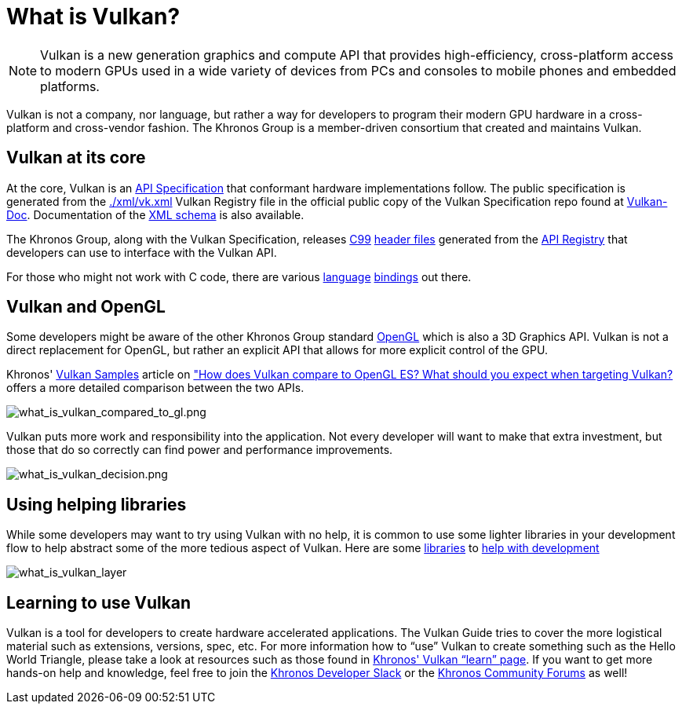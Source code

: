 // Copyright 2019-2021 The Khronos Group, Inc.
// SPDX-License-Identifier: CC-BY-4.0

[[what-is-vulkan]]
= What is Vulkan?

[NOTE]
====
Vulkan is a new generation graphics and compute API that provides high-efficiency, cross-platform access to modern GPUs used in a wide variety of devices from PCs and consoles to mobile phones and embedded platforms.
====

Vulkan is not a company, nor language, but rather a way for developers to program their modern GPU hardware in a cross-platform and cross-vendor fashion. The Khronos Group is a member-driven consortium that created and maintains Vulkan.

== Vulkan at its core

At the core, Vulkan is an link:https://www.khronos.org/registry/vulkan/#apispecs[API Specification] that conformant hardware implementations follow. The public specification is generated from the link:https://github.com/KhronosGroup/Vulkan-Docs/blob/main/xml/vk.xml[./xml/vk.xml] Vulkan Registry file in the official public copy of the Vulkan Specification repo found at link:https://github.com/KhronosGroup/Vulkan-Docs[Vulkan-Doc]. Documentation of the link:https://www.khronos.org/registry/vulkan/specs/1.2/registry.html[XML schema] is also available.

The Khronos Group, along with the Vulkan Specification, releases link:http://www.open-std.org/jtc1/sc22/wg14/www/standards[C99] link:https://github.com/KhronosGroup/Vulkan-Headers/tree/main/include/vulkan[header files] generated from the link:https://www.khronos.org/registry/vulkan/#apiregistry[API Registry] that developers can use to interface with the Vulkan API.

For those who might not work with C code, there are various link:https://github.com/KhronosGroup/Khronosdotorg/blob/main/api/vulkan/resources.md#language-bindings[language] link:https://github.com/vinjn/awesome-vulkan#bindings[bindings] out there.

== Vulkan and OpenGL

Some developers might be aware of the other Khronos Group standard link:https://www.khronos.org/opengl/[OpenGL] which is also a 3D Graphics API. Vulkan is not a direct replacement for OpenGL, but rather an explicit API that allows for more explicit control of the GPU.

Khronos' link:https://github.com/KhronosGroup/Vulkan-Samples[Vulkan Samples] article on link:https://github.com/KhronosGroup/Vulkan-Samples/blob/master/samples/vulkan_basics.md["How does Vulkan compare to OpenGL ES? What should you expect when targeting Vulkan?] offers a more detailed comparison between the two APIs.

image::images/what_is_vulkan_compared_to_gl.png[what_is_vulkan_compared_to_gl.png]

Vulkan puts more work and responsibility into the application. Not every developer will want to make that extra investment, but those that do so correctly can find power and performance improvements.

image::images/what_is_vulkan_decision.png[what_is_vulkan_decision.png]

== Using helping libraries

While some developers may want to try using Vulkan with no help, it is common to use some lighter libraries in your development flow to help abstract some of the more tedious aspect of Vulkan. Here are some link:https://github.com/KhronosGroup/Khronosdotorg/blob/main/api/vulkan/resources.md#libraries[libraries] to link:https://github.com/vinjn/awesome-vulkan#libraries[help with development]

image::images/what_is_vulkan_layer.png[what_is_vulkan_layer]

== Learning to use Vulkan

Vulkan is a tool for developers to create hardware accelerated applications. The Vulkan Guide tries to cover the more logistical material such as extensions, versions, spec, etc. For more information how to "`use`" Vulkan to create something such as the Hello World Triangle, please take a look at resources such as those found in link:https://www.vulkan.org/learn[Khronos' Vulkan "`learn`" page]. If you want to get more hands-on help and knowledge, feel free to join the link:https://khr.io/slack[Khronos Developer Slack] or the link:https://community.khronos.org/[Khronos Community Forums] as well!
